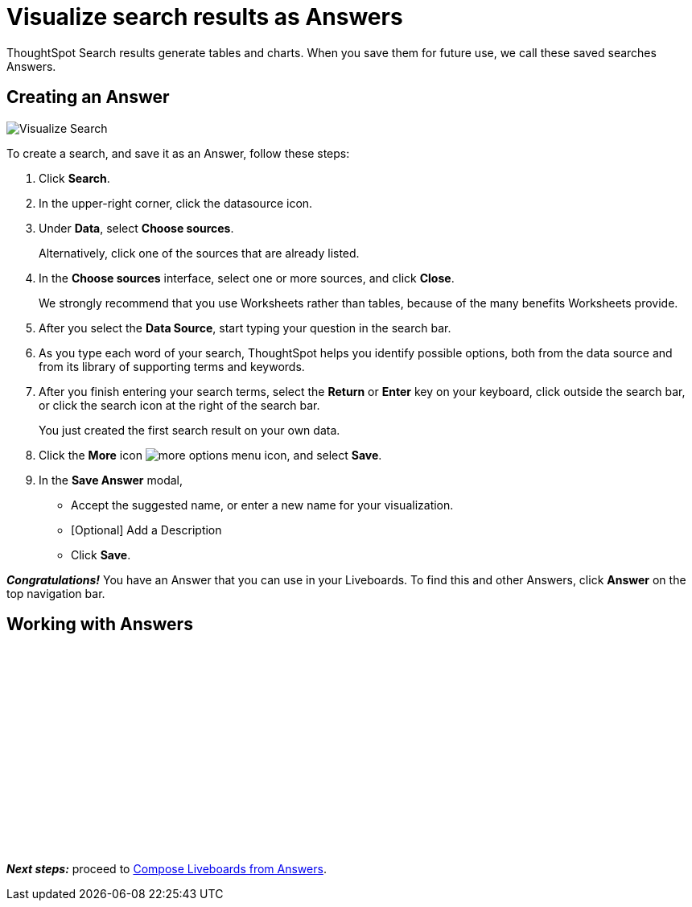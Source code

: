 = Visualize search results as Answers
:last_updated: 11/05/2021
:linkattrs:
:experimental:
:page-layout: default-cloud
:page-aliases: /admin/ts-cloud/visualize-search.adoc
:description: Visualize and save your ThoughtSpot Search results as Answers.




ThoughtSpot Search results generate tables and charts.
When you save them for future use, we call these saved searches Answers.

== Creating an Answer

image::visualize-search.gif[Visualize Search]

To create a search, and save it as an Answer, follow these steps:

. Click *Search*.
. In the upper-right corner, click the datasource icon.
. Under *Data*, select *Choose sources*.
+
Alternatively, click one of the sources that are already listed.

. In the *Choose sources* interface, select one or more sources, and click *Close*.
+
We strongly recommend that you use Worksheets rather than tables, because of the many benefits Worksheets provide.

. After you select the *Data Source*, start typing your question in the search bar.
. As you type each word of your search, ThoughtSpot helps you identify possible options, both from the data source and from its library of supporting terms and keywords.
. After you finish entering your search terms, select the *Return* or *Enter* key on your keyboard, click outside the search bar, or click the search icon at the right of the search bar.
+
You just created the first search result on your own data.

. Click the *More* icon image:icon-more-10px.png[more options menu icon], and select *Save*.
. In the *Save Answer* modal,
 ** Accept the suggested name, or enter a new name for your visualization.
 ** [Optional] Add a Description
 ** Click *Save*.

*_Congratulations!_* You have an Answer that you can use in your Liveboards.
To find this and other Answers, click *Answer* on the top navigation bar.

== Working with Answers

+++<script src="https://fast.wistia.com/embed/medias/i8smdu5gws.jsonp" async></script><script src="https://fast.wistia.com/assets/external/E-v1.js" async></script><span class="wistia_embed wistia_async_i8smdu5gws popover=true popoverAnimateThumbnail=true popoverBorderColor=4E55FD popoverBorderWidth=2" style="display:inline-block;height:252px;position:relative;width:450px">&nbsp;</span>+++

*_Next steps:_* proceed to xref:liveboard-compose.adoc[Compose Liveboards from Answers].
